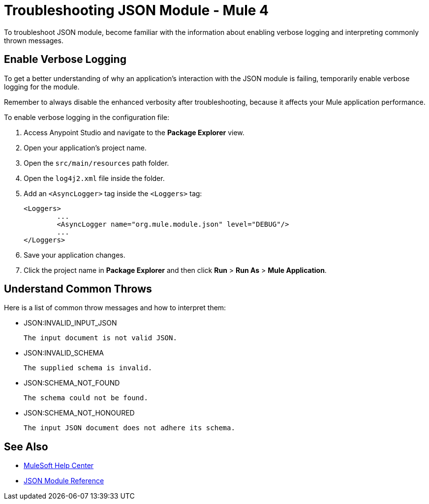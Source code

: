 = Troubleshooting JSON Module - Mule 4

To troubleshoot JSON module, become familiar with the information about enabling verbose logging and interpreting commonly thrown messages.

== Enable Verbose Logging

To get a better understanding of why an application's interaction with the JSON module is failing, temporarily enable verbose logging for the module. +

Remember to always disable the enhanced verbosity after troubleshooting, because it affects your Mule application performance.

To enable verbose logging in the configuration file:

. Access Anypoint Studio and navigate to the *Package Explorer* view.
. Open your application's project name.
. Open the `src/main/resources` path folder.
. Open the `log4j2.xml` file inside the folder.
. Add an `<AsyncLogger>` tag inside the `<Loggers>` tag:
+
[source,xml,linenums]
----
<Loggers>
	...
	<AsyncLogger name="org.mule.module.json" level="DEBUG"/>
	...
</Loggers>
----
[start=6]
. Save your application changes.
. Click the project name in *Package Explorer* and then click *Run* > *Run As* > *Mule Application*.


== Understand Common Throws

Here is a list of common throw messages and how to interpret them:

* JSON:INVALID_INPUT_JSON

 The input document is not valid JSON.

* JSON:INVALID_SCHEMA

 The supplied schema is invalid.

* JSON:SCHEMA_NOT_FOUND

 The schema could not be found.

* JSON:SCHEMA_NOT_HONOURED

 The input JSON document does not adhere its schema.


== See Also
* https://help.mulesoft.com[MuleSoft Help Center]
* xref:json-reference.adoc[JSON Module Reference]
